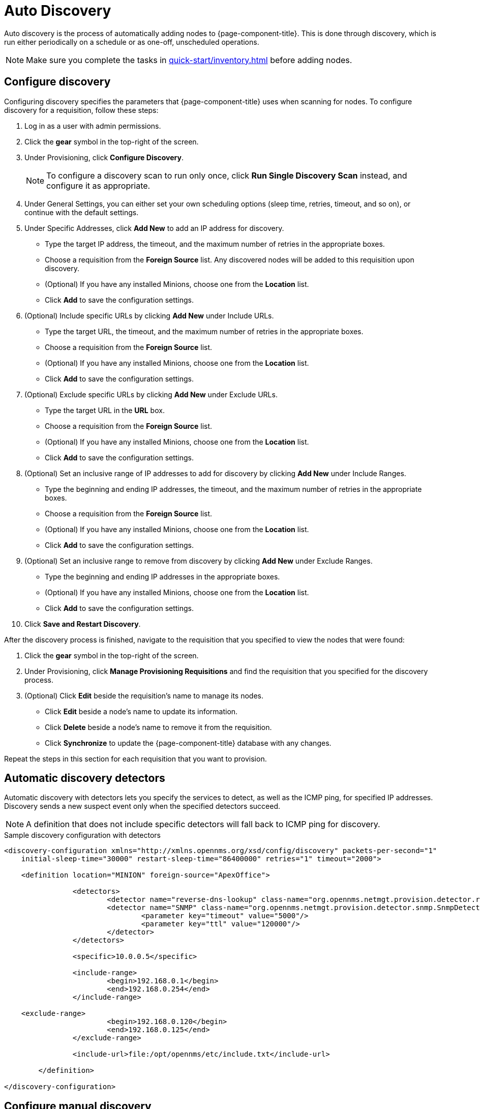 
[[auto-discovery]]
= Auto Discovery

Auto discovery is the process of automatically adding nodes to {page-component-title}.
This is done through discovery, which is run either periodically on a schedule or as one-off, unscheduled operations.

NOTE: Make sure you complete the tasks in xref:quick-start/inventory.adoc[] before adding nodes.

[[discovery-configure]]
== Configure discovery

Configuring discovery specifies the parameters that {page-component-title} uses when scanning for nodes.
To configure discovery for a requisition, follow these steps:

. Log in as a user with admin permissions.
. Click the *gear* symbol in the top-right of the screen.
. Under Provisioning, click *Configure Discovery*.
+
NOTE: To configure a discovery scan to run only once, click *Run Single Discovery Scan* instead, and configure it as appropriate.

. Under General Settings, you can either set your own scheduling options (sleep time, retries, timeout, and so on), or continue with the default settings.
. Under Specific Addresses, click *Add New* to add an IP address for discovery.
** Type the target IP address, the timeout, and the maximum number of retries in the appropriate boxes.
** Choose a requisition from the *Foreign Source* list.
Any discovered nodes will be added to this requisition upon discovery.
** (Optional) If you have any installed Minions, choose one from the *Location* list.
** Click *Add* to save the configuration settings.
. (Optional) Include specific URLs by clicking *Add New* under Include URLs.
** Type the target URL, the timeout, and the maximum number of retries in the appropriate boxes.
** Choose a requisition from the *Foreign Source* list.
** (Optional) If you have any installed Minions, choose one from the *Location* list.
** Click *Add* to save the configuration settings.
. (Optional) Exclude specific URLs by clicking *Add New* under Exclude URLs.
** Type the target URL in the *URL* box.
** Choose a requisition from the *Foreign Source* list.
** (Optional) If you have any installed Minions, choose one from the *Location* list.
** Click *Add* to save the configuration settings.
. (Optional) Set an inclusive range of IP addresses to add for discovery by clicking *Add New* under Include Ranges.
** Type the beginning and ending IP addresses, the timeout, and the maximum number of retries in the appropriate boxes.
** Choose a requisition from the *Foreign Source* list.
** (Optional) If you have any installed Minions, choose one from the *Location* list.
** Click *Add* to save the configuration settings.
. (Optional) Set an inclusive range to remove from discovery by clicking *Add New* under Exclude Ranges.
** Type the beginning and ending IP addresses in the appropriate boxes.
** (Optional) If you have any installed Minions, choose one from the *Location* list.
** Click *Add* to save the configuration settings.
. Click *Save and Restart Discovery*.

After the discovery process is finished, navigate to the requisition that you specified to view the nodes that were found:

. Click the *gear* symbol in the top-right of the screen.
. Under Provisioning, click *Manage Provisioning Requisitions* and find the requisition that you specified for the discovery process.
. (Optional) Click *Edit* beside the requisition's name to manage its nodes.
** Click *Edit* beside a node's name to update its information.
** Click *Delete* beside a node's name to remove it from the requisition.
** Click *Synchronize* to update the {page-component-title} database with any changes.

Repeat the steps in this section for each requisition that you want to provision.

[[ga-provisioning-auto-discovery-detectors]]
== Automatic discovery detectors

Automatic discovery with detectors lets you specify the services to detect, as well as the ICMP ping, for specified IP addresses.
Discovery sends a new suspect event only when the specified detectors succeed.

NOTE: A definition that does not include specific detectors will fall back to ICMP ping for discovery.

.Sample discovery configuration with detectors
[source, xml]
----
<discovery-configuration xmlns="http://xmlns.opennms.org/xsd/config/discovery" packets-per-second="1"
    initial-sleep-time="30000" restart-sleep-time="86400000" retries="1" timeout="2000">

    <definition location="MINION" foreign-source="ApexOffice">

		<detectors>
			<detector name="reverse-dns-lookup" class-name="org.opennms.netmgt.provision.detector.rdns.ReverseDNSLookupDetector"/>
			<detector name="SNMP" class-name="org.opennms.netmgt.provision.detector.snmp.SnmpDetector">
				<parameter key="timeout" value="5000"/>
				<parameter key="ttl" value="120000"/>
			</detector>
		</detectors>

		<specific>10.0.0.5</specific>

		<include-range>
			<begin>192.168.0.1</begin>
			<end>192.168.0.254</end>
		</include-range>

    <exclude-range>
			<begin>192.168.0.120</begin>
			<end>192.168.0.125</end>
		</exclude-range>

		<include-url>file:/opt/opennms/etc/include.txt</include-url>

	</definition>

</discovery-configuration>
----

[[ga-manual-discovery]]
== Configure manual discovery

In addition to the configuration settings above, there are some optional settings you can configure via `$\{OPENNMS_HOME}/etc/discovery-configuration.xml`:

[options="autowidth"]
|===
| Name	| Description	| Default Value

| packets-per-second
| Number of ICMP packets that will be generated each second.
| 1

| initial-sleep-time
| Amount of time, in milliseconds, before the discovery process begins after {page-component-title} has started.
This delay allows {page-component-title} to fully start before generating new events.
| 30000 ms (30 seconds)

| restart-sleep-time
| The time, in milliseconds, before the discovery process starts following its last run.
| 86400000 ms (1 day)

| timeout
| The amount of time, in milliseconds, that the discovery process will wait for a response from a given IP address before moving on.
| 2000 ms

| retries
| The maximum number of attempts to query a given IP address before moving on.
| 1

| foreign-source
| Foreign source requisition to which discovered nodes will be added.
| _Blank_

| location
| Monitoring location where the discovery batch will run.
This is used only when at least one Minion has been deployed.
| Default

| chunk-size
| Defines the number of IP addresses to delegate to each Minion for scanning, when using a monitoring location.
| 100
|===

[caption=]
.Discovery range configuration tags and examples
[cols="1,3a"]
|===
| Tag	| Description

| specific
| Specify individual IP addresses to discover.
May be repeated multiple times. +
[source, xml]
<specific>ip-address</specific>

| include-range
| Specify a range of IP addresses to discover.
May be repeated multiple times. +
[source, xml]
----
<include-range>
    <begin>start-ip-address</begin>
    <end>end-ip-address</end>
</include-range>
----

| exclude-range
| Specify a range of IP addresses to exclude from discovery. +
[source, xml]
----
<exclude-range>
    <begin>start-ip-address</begin>
    <end>end-ip-address</end>
</exclude-range>
----
NOTE: The `exclude-range` tag will override addresses only in an `include-range`.
It will not override specific IP addresses or addresses included in a file.
There is no "specific" version of the exclude tag.
To exclude a specific IP address, use an `exclude-range` where the beginning and ending IP address is the same.

| include-url
| Specify the full path to a text file containing one IP address per line to include in discovery.
You can embed comments in this file.
Any content on a line after a `#` character is ignored. +
[source, xml]
<include-url>file:filename</include-url>
|===
